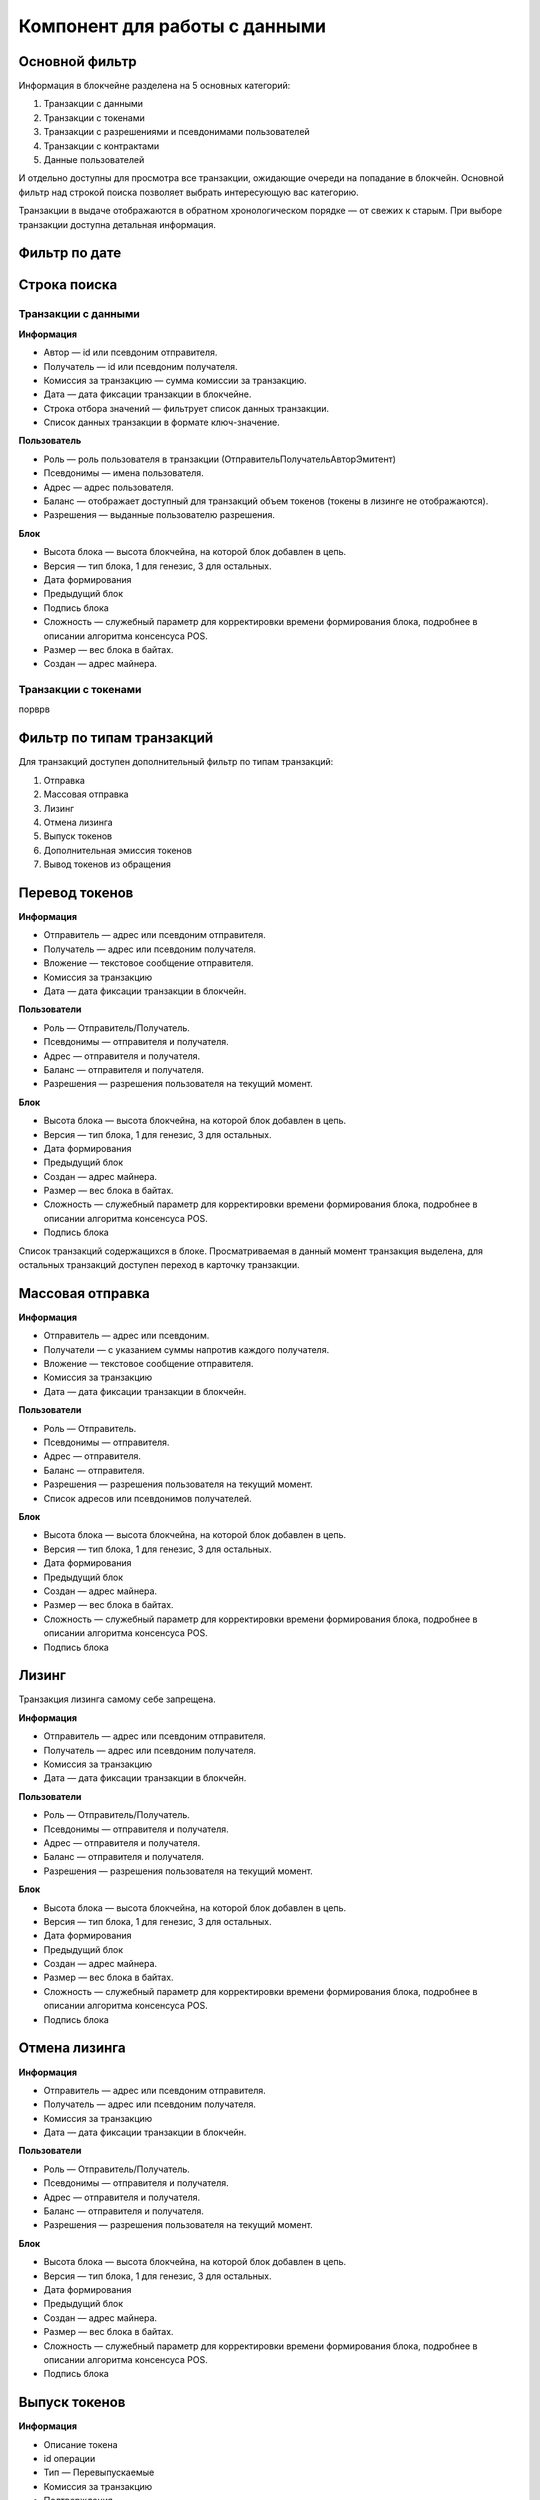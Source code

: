 Компонент для работы с данными
========================================

Основной фильтр
~~~~~~~~~~~~~~~

Информация в блокчейне разделена на 5 основных категорий:

#. Транзакции с данными
#. Транзакции с токенами
#. Транзакции с разрешениями и псевдонимами  пользователей
#. Транзакции с контрактами
#. Данные пользователей

И отдельно доступны для просмотра все транзакции, ожидающие очереди на попадание в блокчейн.
Основной фильтр над строкой поиска позволяет выбрать интересующую вас категорию.

.. image:: img/main-filter.png


Транзакции в выдаче отображаются в обратном хронологическом порядке — от свежих к старым. При выборе транзакции доступна детальная информация.


Фильтр по дате
~~~~~~~~~~~~~~~


Строка поиска
~~~~~~~~~~~~~~~

Транзакции с данными
--------------------

**Информация**

* Автор — id или псевдоним отправителя.
* Получатель — id или псевдоним получателя.
* Комиссия за транзакцию — сумма комиссии за транзакцию.
* Дата — дата фиксации транзакции в блокчейне.
* Строка отбора значений  — фильтрует список данных транзакции.
* Список данных транзакции в формате ключ-значение.

**Пользователь**

* Роль — роль пользователя в транзакции (Отправитель\Получатель\Автор\Эмитент)
* Псевдонимы — имена пользователя.
* Адрес — адрес пользователя.
* Баланс — отображает доступный для транзакций объем токенов (токены в лизинге не отображаются).
* Разрешения — выданные пользователю разрешения.

**Блок**

* Высота блока — высота блокчейна, на которой блок добавлен в цепь.
* Версия — тип блока, 1 для генезис, 3 для остальных.
* Дата формирования
* Предыдущий блок
* Подпись блока
* Сложность — служебный параметр для корректировки времени формирования блока, подробнее в описании алгоритма консенсуса POS.
* Размер — вес блока в байтах.
* Создан — адрес майнера.

Транзакции с токенами
----------------------

порврв

Фильтр по типам транзакций
~~~~~~~~~~~~~~~~~~~~~~~~~~~

Для транзакций доступен дополнительный фильтр по типам транзакций:

#. Отправка
#. Массовая отправка
#. Лизинг
#. Отмена лизинга
#. Выпуск токенов
#. Дополнительная эмиссия токенов
#. Вывод токенов из обращения

Перевод токенов
~~~~~~~~~~~~~~~~

**Информация**

* Отправитель — адрес или псевдоним отправителя.
* Получатель — адрес или псевдоним получателя.
* Вложение — текстовое сообщение отправителя.
* Комиссия за транзакцию 
* Дата — дата фиксации транзакции в блокчейн.

**Пользователи**

* Роль — Отправитель/Получатель.
* Псевдонимы — отправителя и получателя.
* Адрес — отправителя и получателя.
* Баланс — отправителя и получателя.
* Разрешения — разрешения пользователя на текущий момент.

**Блок**

* Высота блока — высота блокчейна, на которой блок добавлен в цепь.
* Версия — тип блока, 1 для генезис, 3 для остальных.
* Дата формирования
* Предыдущий блок
* Создан — адрес майнера.
* Размер — вес блока в байтах.
* Сложность — служебный параметр для корректировки времени формирования блока, подробнее в описании алгоритма консенсуса POS.
* Подпись блока

Список транзакций содержащихся в блоке. Просматриваемая в данный момент транзакция выделена, для остальных транзакций доступен переход в карточку транзакции.

Массовая отправка
~~~~~~~~~~~~~~~~

**Информация**

* Отправитель — адрес или псевдоним.
* Получатели — с указанием суммы напротив каждого получателя.
* Вложение — текстовое сообщение отправителя.
* Комиссия за транзакцию 
* Дата — дата фиксации транзакции в блокчейн.

**Пользователи**

* Роль — Отправитель.
* Псевдонимы — отправителя.
* Адрес — отправителя.
* Баланс — отправителя.
* Разрешения — разрешения пользователя на текущий момент.
* Список адресов или псевдонимов получателей.

**Блок**

* Высота блока — высота блокчейна, на которой блок добавлен в цепь.
* Версия — тип блока, 1 для генезис, 3 для остальных.
* Дата формирования
* Предыдущий блок
* Создан — адрес майнера.
* Размер — вес блока в байтах.
* Сложность — служебный параметр для корректировки времени формирования блока, подробнее в описании алгоритма консенсуса POS.
* Подпись блока

Лизинг
~~~~~~~

Транзакция лизинга самому себе запрещена.

**Информация**

* Отправитель — адрес или псевдоним отправителя.
* Получатель — адрес или псевдоним получателя.
* Комиссия за транзакцию 
* Дата — дата фиксации транзакции в блокчейн.

**Пользователи**

* Роль — Отправитель/Получатель.
* Псевдонимы — отправителя и получателя.
* Адрес — отправителя и получателя.
* Баланс — отправителя и получателя.
* Разрешения — разрешения пользователя на текущий момент.

**Блок**

* Высота блока — высота блокчейна, на которой блок добавлен в цепь.
* Версия — тип блока, 1 для генезис, 3 для остальных.
* Дата формирования
* Предыдущий блок
* Создан — адрес майнера.
* Размер — вес блока в байтах.
* Сложность — служебный параметр для корректировки времени формирования блока, подробнее в описании алгоритма консенсуса POS.
* Подпись блока

Отмена лизинга
~~~~~~~~~~~~~~~~

**Информация**

* Отправитель — адрес или псевдоним отправителя.
* Получатель — адрес или псевдоним получателя.
* Комиссия за транзакцию 
* Дата — дата фиксации транзакции в блокчейн.

**Пользователи**

* Роль — Отправитель/Получатель.
* Псевдонимы — отправителя и получателя.
* Адрес — отправителя и получателя.
* Баланс — отправителя и получателя.
* Разрешения — разрешения пользователя на текущий момент.

**Блок**

* Высота блока — высота блокчейна, на которой блок добавлен в цепь.
* Версия — тип блока, 1 для генезис, 3 для остальных.
* Дата формирования
* Предыдущий блок
* Создан — адрес майнера.
* Размер — вес блока в байтах.
* Сложность — служебный параметр для корректировки времени формирования блока, подробнее в описании алгоритма консенсуса POS.
* Подпись блока

Выпуск токенов
~~~~~~~~~~~~~~~~

**Информация**

* Описание токена
* id операции
* Тип — Перевыпускаемые
* Комиссия за транзакцию
* Подтверждения
* Дата
* Статус — выполнено

**Пользователь** 

* Роль — эмитент
* Псевдоним

Дополнительная эмиссия токенов
~~~~~~~~~~~~~~~~~~~~~~~~~~~~~~~~

Вывод токенов из обращения
~~~~~~~~~~~~~~~~~~~~~~~~~~~~~~~~

**Информация**

* Заголовок — Сжигание %количество% %название токена%
* id транзакции
* Тип токена — Перевыпускаемые \Неперевыпускаемые
* Комиссия за транзакцию
* Подтверждение
* Дата
* Статус - выполнено

**Пользователь**

* Роль — инициатор
* Псевдоним
* Адрес пользователя
* Баланс VST
* Баланс других токенов
* Разрешения — на момент совершения транзакций?

**Блок**


Транзакции с разрешениями и именами
-----------------------------------

Псевдоним
~~~~~~~~~~~

**Информация**

* Псевдоним
* Привязан к адресу
* Комиссия за транзакцию
* Подтверждение — количество подтверждений транзакции (блоков над ней)
* Дата
* Статус — Выполнено

**Пользователи**

Транзакции с контрактами
------------------------
Данные пользователей
--------------------
